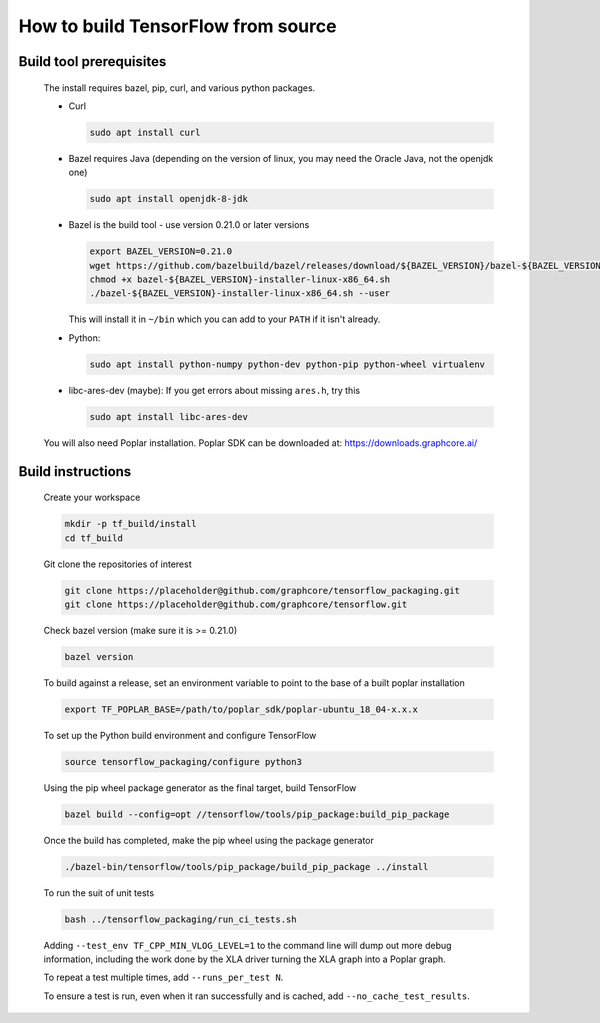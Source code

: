 
How to build TensorFlow from source
-----------------------------------
Build tool prerequisites
~~~~~~~~~~~~~~~~~~~~~~~~

    The install requires bazel, pip, curl, and various python packages. 

    - Curl

      .. code-block:: shell

        sudo apt install curl

    - Bazel requires Java (depending on the version of linux, you may need the Oracle Java, not the openjdk one)

      .. code-block:: shell

        sudo apt install openjdk-8-jdk

    - Bazel is the build tool - use version 0.21.0 or later versions

      .. code-block:: shell

        export BAZEL_VERSION=0.21.0
        wget https://github.com/bazelbuild/bazel/releases/download/${BAZEL_VERSION}/bazel-${BAZEL_VERSION}-installer-linux-x86_64.sh
        chmod +x bazel-${BAZEL_VERSION}-installer-linux-x86_64.sh
        ./bazel-${BAZEL_VERSION}-installer-linux-x86_64.sh --user

      This will install it in ``~/bin`` which you can add to your ``PATH`` if it isn't already.

    - Python:

      .. code-block:: shell

        sudo apt install python-numpy python-dev python-pip python-wheel virtualenv

    - libc-ares-dev (maybe): If you get errors about missing ``ares.h``, try this

      .. code-block:: shell

        sudo apt install libc-ares-dev

    You will also need Poplar installation. Poplar SDK can be downloaded at: https://downloads.graphcore.ai/

Build instructions
~~~~~~~~~~~~~~~~~~

    Create your workspace

    .. code-block:: console

        mkdir -p tf_build/install
        cd tf_build

    Git clone the repositories of interest

    .. code-block:: console

        git clone https://placeholder@github.com/graphcore/tensorflow_packaging.git
        git clone https://placeholder@github.com/graphcore/tensorflow.git

    Check bazel version (make sure it is >= 0.21.0)

    .. code-block:: console

        bazel version

    To build against a release, set an environment variable to point to the base of a built poplar installation

    .. code-block:: console

        export TF_POPLAR_BASE=/path/to/poplar_sdk/poplar-ubuntu_18_04-x.x.x

    To set up the Python build environment and configure TensorFlow

    .. code-block:: console

        source tensorflow_packaging/configure python3

    Using the pip wheel package generator as the final target, build TensorFlow

    .. code-block:: console

        bazel build --config=opt //tensorflow/tools/pip_package:build_pip_package  

    Once the build has completed, make the pip wheel using the package generator

    .. code-block:: console

        ./bazel-bin/tensorflow/tools/pip_package/build_pip_package ../install

    To run the suit of unit tests

    .. code-block:: console

        bash ../tensorflow_packaging/run_ci_tests.sh

    Adding  ``--test_env TF_CPP_MIN_VLOG_LEVEL=1`` to the command line will dump out more debug information, including the work done by the XLA driver turning the XLA graph into a Poplar graph.
    
    To repeat a test multiple times, add ``--runs_per_test N``.
    
    To ensure a test is run, even when it ran successfully and is cached, add ``--no_cache_test_results``.